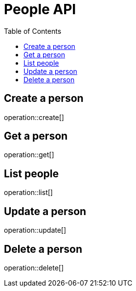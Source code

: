 = People API
:toc: left
:doctype: article
:icons: font
:source-highlighter: highlightjs

== Create a person

operation::create[]

== Get a person

operation::get[]

== List people

operation::list[]

== Update a person

operation::update[]

== Delete a person

operation::delete[]
